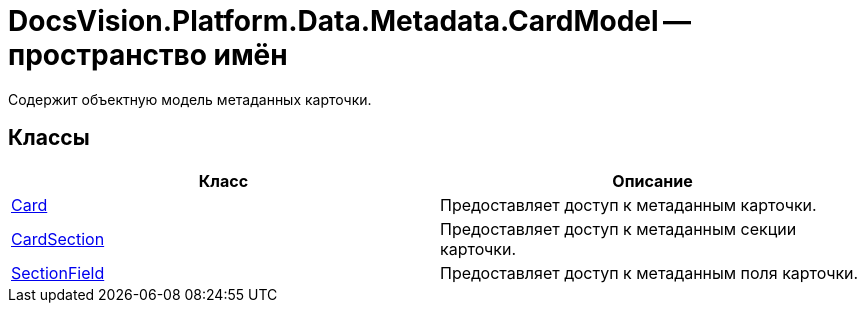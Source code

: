 = DocsVision.Platform.Data.Metadata.CardModel -- пространство имён

Содержит объектную модель метаданных карточки.

== Классы

[cols=",",options="header"]
|===
|Класс |Описание
|xref:api/DocsVision/Platform/Data/Metadata/CardModel/Card_CL.adoc[Card] |Предоставляет доступ к метаданным карточки.
|xref:api/DocsVision/Platform/Data/Metadata/CardModel/CardSection_CL.adoc[CardSection] |Предоставляет доступ к метаданным секции карточки.
|xref:api/DocsVision/Platform/Data/Metadata/CardModel/SectionField_CL.adoc[SectionField] |Предоставляет доступ к метаданным поля карточки.
|===
